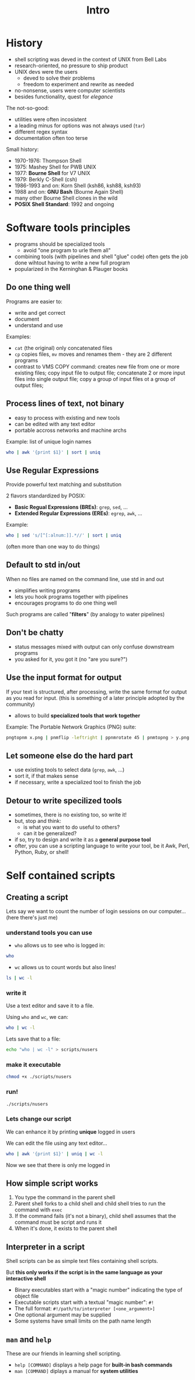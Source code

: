 #+title: Intro
#+index: 1

* History
#+source: https://youtu.be/fAgz66M4aNc?si=ybChoNNggXGZmo8U

+ shell scripting was deved in the context of UNIX from Bell Labs
+ research-oriented, no pressure to ship product
+ UNIX devs were the users
  - deved to solve their problems
  - freedom to experiment and rewrite as needed
+ no-nonsense, users were computer scientists
+ besides functionality, quest for /elegance/

The not-so-good:
+ utilities were often incosistent
+ a leading minus for options was not always used (=tar=)
+ different regex syntax
+ documentation often too terse

Small history:
+ 1970-1976: Thompson Shell
+ 1975: Mashey Shell for PWB UNIX
+ 1977: *Bourne Shell* for V7 UNIX
+ 1979: Berkly C-Shell (csh)
+ 1986-1993 and on: Korn Shell (ksh86, ksh88, ksh93)
+ 1988 and on: *GNU Bash* (Bourne Again Shell)
+ many other Bourne Shell clones in the wild
+ *POSIX Shell Standard*: 1992 and ongoing

* Software tools principles
#+source: https://youtu.be/fAgz66M4aNc?si=ybChoNNggXGZmo8U

+ programs should be specialized tools
  - avoid "one program to urle them all"
+ combining tools (with pipelines and shell "glue" code) often gets the job done wihtout having to write a new full program
+ popularized in the Kerninghan & Plauger books

** Do one thing well
Programs are easier to:
+ write and get correct
+ document
+ understand and use

Examples:
+ =cat= (the original) only concatenated files
+ =cp= copies files, =mv= moves and renames them - they are 2 different programs
+ contrast to VMS COPY command: creates new file from one or more existing files; copy input file to output file; concatenate 2 or more input files into single output file; copy a group of input files ot a group of output files;

** Process lines of text, not binary
+ easy to process with existing and new tools
+ can be edited with any text editor
+ portable accross networks and machine archs

Example: list of unique login names
#+begin_src bash
who | awk '{print $1}' | sort | uniq
#+end_src

#+RESULTS:
: nasreddin

** Use Regular Expressions
Provide powerful text matching and substitution

2 flavors standardized by POSIX:
+ *Basic Regual Expressions (BREs)*: =grep=, =sed=, ...
+ *Extended Regular Expressions (EREs)*: =egrep=, =awk=, ...

Example:
#+begin_src bash
who | sed 's/[^[:alnum:]].*//' | sort | uniq
#+end_src

#+RESULTS:
: nasreddin

(often more than one way to do things)

** Default to std in/out
When no files are named on the command line, use std in and out

+ simplifies writing programs
+ lets you hook programs together with pipelines
+ encourages programs to do one thing well

Such programs are called "*filters*" (by analogy to water pipelines)

** Don't be chatty
+ status messages mixed with output can only confuse downstream programs
+ you asked for it, you got it (no "are you sure?")

** Use the input format for output
If your text is structured, after processing, write the same format for output as you read for input.
(this is something of a later principle adopted by the community)

+ allows to build *specialized tools that work together*

Example: The Portable Network Graphics (PNG) suite:
#+begin_src bash
pngtopnm x.png | pnmflip -leftright | ppnmrotate 45 | pnmtopng > y.png
#+end_src

** Let someone else do the hard part
+ use existing tools to select data (=grep=, =awk=, ...)
+ sort it, if that makes sense
+ if necessary, write a specialized tool to finish the job

** Detour to write specilized tools
+ sometimes, there is no existing too, so write it!
+ but, stop and think:
  - is what you want to do useful to others?
  - can it be generalized?
+ if so, try to design and write it as a *general purpose tool*
+ ofter, you can use a scripting language to write your tool, be it Awk, Perl, Python, Ruby, or shell!

* Self contained scripts
#+source: https://youtu.be/fAgz66M4aNc?si=ybChoNNggXGZmo8U

** Creating a script
Lets say we want to count the number of login sessions on our computer... (here there's just me)

*** understand tools you can use
+ =who= allows us to see who is logged in:

#+begin_src bash :results output verbatim
who
#+end_src

#+RESULTS:
: nasreddin tty7         2025-08-18 18:34 (:0)
: nasreddin pts/1        2025-08-18 18:34 (tmux(1307).%0)

+ =wc= allows us to count words but also lines!
#+begin_src bash
ls | wc -l
#+end_src

#+RESULTS:
: 2

*** write it
Use a text editor and save it to a file.

Using =who= and =wc=, we can:
#+begin_src bash
who | wc -l
#+end_src

#+RESULTS:
: 2

Lets save that to a file:
#+begin_src bash
echo "who | wc -l" > scripts/nusers
#+end_src

*** make it executable
#+begin_src bash
chmod +x ./scripts/nusers
#+end_src

*** run!
#+begin_src bash
./scripts/nusers
#+end_src

#+RESULTS:
: 3

*** Lets change our script
We can enhance it by printing *unique* logged in users

We can edit the file using any text editor...

#+begin_src bash
who | awk '{print $1}' | uniq | wc -l
#+end_src

#+RESULTS:
: 1

Now we see that there is only me logged in

** How simple script works
[[../static/intro/script_execution_diagram.png]]

1. You type the command in the parent shell
2. Parent shell forks to a child shell and child shell tries to run the command with =exec=
3. If the command fails (it's not a binary), child shell assumes that the command must be script and runs it
4. When it's done, it exists to the parent shell

** Interpreter in a script
Shell scripts can be as simple text files containing shell scripts.

But *this only works if the script is in the same language as your interactive shell*

+ Binary executables start with a "magic number" indicating the type of object file
+ Executable scripts start with a textual "magic number": =#!=
+ The full format: =#!/path/to/interpreter [<one_argument>]=
+ One optional argument may be supplied
+ Some systems have small limits on the path name length

** =man= and =help=
These are our friends in learning shell scripting.

+ =help [COMMAND]= displays a help page for *built-in bash commands*
+ =man [COMMAND]= diplays a manual for *system utilities*

